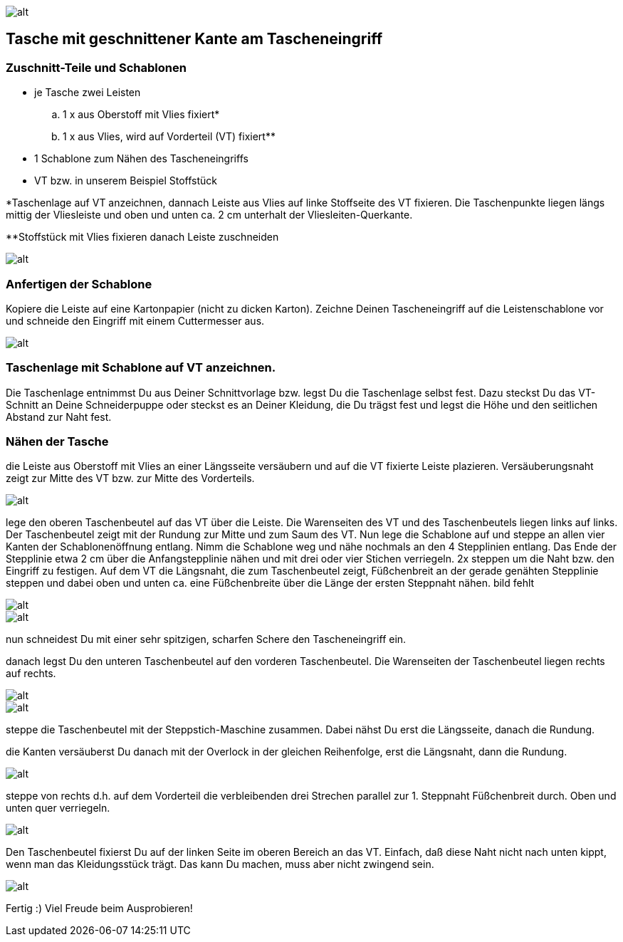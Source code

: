image::assets\images\SchwabenStoffe-LogoFinal.jpg[alt]


== Tasche mit geschnittener Kante am Tascheneingriff

=== Zuschnitt-Teile und Schablonen
- je Tasche zwei Leisten
.. 1 x aus Oberstoff mit Vlies fixiert*
.. 1 x aus Vlies, wird auf Vorderteil (VT) fixiert**
- 1 Schablone zum Nähen des Tascheneingriffs
- VT bzw. in unserem Beispiel Stoffstück

*Taschenlage auf VT anzeichnen, dannach Leiste aus Vlies auf linke Stoffseite
des VT fixieren. Die Taschenpunkte liegen längs mittig der Vliesleiste und oben und
unten ca. 2 cm unterhalt der Vliesleiten-Querkante.

**Stoffstück mit Vlies fixieren danach Leiste zuschneiden

image::assets\images\WP_20151206_003.jpg[alt]



=== Anfertigen der Schablone
Kopiere die Leiste auf eine Kartonpapier (nicht zu dicken Karton).
Zeichne Deinen Tascheneingriff auf die Leistenschablone vor und schneide den
Eingriff mit einem Cuttermesser aus.

image::assets\images\WP_20151206_004.jpg[alt]



=== Taschenlage mit Schablone auf VT anzeichnen.
Die Taschenlage entnimmst Du aus Deiner Schnittvorlage bzw. legst Du die
Taschenlage selbst fest. Dazu steckst Du das VT-Schnitt an Deine Schneiderpuppe oder steckst es an Deiner
Kleidung, die Du trägst fest und legst die Höhe und den seitlichen Abstand zur
Naht fest.

=== Nähen der Tasche
die Leiste aus Oberstoff mit Vlies an einer Längsseite versäubern und auf die
VT fixierte Leiste plazieren. Versäuberungsnaht zeigt zur Mitte des VT bzw. zur
Mitte des Vorderteils.

image::assets\images\WP_20151206_007.jpg[alt]

lege den oberen Taschenbeutel auf das VT über die Leiste. Die
Warenseiten des VT und des Taschenbeutels liegen links auf links. Der Taschenbeutel
zeigt mit der Rundung zur Mitte und zum Saum des VT.
Nun lege die Schablone auf und steppe an allen vier Kanten der Schablonenöffnung
entlang. Nimm die Schablone weg und nähe nochmals an den 4 Stepplinien entlang.
Das Ende der Stepplinie etwa 2 cm über die Anfangstepplinie nähen und
mit drei oder vier Stichen verriegeln. 2x steppen um die Naht bzw. den Eingriff
zu festigen.
Auf dem VT die Längsnaht, die zum Taschenbeutel zeigt, Füßchenbreit an der
gerade genähten Stepplinie steppen und dabei oben und unten ca. eine Füßchenbreite über die
Länge der ersten Steppnaht nähen. bild fehlt

image::assets\images\WP_20151206_010.jpg[alt]

image::assets\images\WP_20151206_011.jpg[alt]

nun schneidest Du mit einer sehr spitzigen, scharfen Schere den Tascheneingriff ein.

danach legst Du den unteren Taschenbeutel auf den vorderen Taschenbeutel.
Die Warenseiten der Taschenbeutel liegen rechts auf rechts.

image::assets\images\WP_20151206_016.jpg[alt]

image::assets\images\WP_20151206_017.jpg[alt]

steppe die Taschenbeutel mit der Steppstich-Maschine zusammen. Dabei nähst Du
erst die Längsseite, danach die Rundung.

die Kanten versäuberst Du danach mit der Overlock in der gleichen Reihenfolge, erst die
Längsnaht, dann die Rundung.

image::assets\images\WP_20151206_020.jpg[alt]

steppe von rechts d.h. auf dem Vorderteil die verbleibenden drei Strechen parallel
zur 1. Steppnaht Füßchenbreit durch. Oben und unten quer verriegeln.

image::assets\images\WP_20151206_025.jpg[alt]

Den Taschenbeutel fixierst Du auf der linken Seite im oberen Bereich an das VT.
Einfach, daß diese Naht nicht nach unten kippt, wenn man das Kleidungsstück trägt.
Das kann Du machen, muss aber nicht zwingend sein.

image::assets\images\WP_20151206_022.jpg[alt]

Fertig :) Viel Freude beim Ausprobieren!
